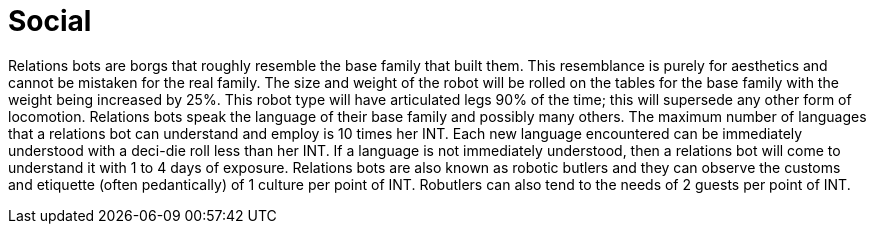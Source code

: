 = Social

// table insert 32

Relations bots are borgs that roughly resemble the base family that built them.
This resemblance is purely for aesthetics and cannot be mistaken for the real family.
The size and weight of the robot will be rolled on the tables for the base family with the weight being increased by 25%.
This robot type will have articulated legs 90% of the time;
this will supersede any other form of locomotion.
Relations bots speak the language of their base family and possibly many others.
The maximum number of languages that a relations bot can understand and employ is 10 times her INT.
Each new language encountered can be immediately understood with a deci-die roll less than her INT.
If a language is not immediately understood, then a relations bot will come to understand it with 1 to 4 days of exposure.
Relations bots are also known as robotic butlers and they can observe the customs and etiquette (often pedantically) of 1 culture per point of INT.
Robutlers can also tend to the needs of 2 guests per point of INT.

//+++<figure id="attachment_75" aria-describedby="caption-attachment-75" style="width: 203px" class="wp-caption aligncenter">+++[image:https://i2.wp.com/expgame.com/wp-content/uploads/2010/05/vanwithgun.231-203x300.png?resize=203%2C300[Drive she beeped.,203]](https://i1.wp.com/expgame.com/wp-content/uploads/2010/05/vanwithgun.231.png)+++<figcaption id="caption-attachment-75" class="wp-caption-text">+++Drive she beeped.+++</figcaption>++++++</figure>+++